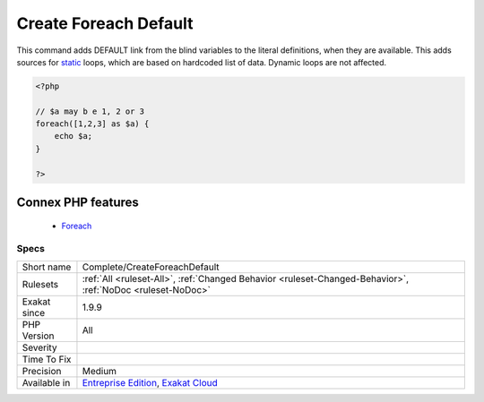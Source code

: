 .. _complete-createforeachdefault:


.. _create-foreach-default:

Create Foreach Default
++++++++++++++++++++++

.. meta::
	:description:
		Create Foreach Default: This command adds DEFAULT link from the blind variables to the literal definitions, when they are available.
	:twitter:card: summary_large_image
	:twitter:site: @exakat
	:twitter:title: Create Foreach Default
	:twitter:description: Create Foreach Default: This command adds DEFAULT link from the blind variables to the literal definitions, when they are available
	:twitter:creator: @exakat
	:twitter:image:src: https://www.exakat.io/wp-content/uploads/2020/06/logo-exakat.png
	:og:image: https://www.exakat.io/wp-content/uploads/2020/06/logo-exakat.png
	:og:title: Create Foreach Default
	:og:type: article
	:og:description: This command adds DEFAULT link from the blind variables to the literal definitions, when they are available
	:og:url: https://exakat.readthedocs.io/en/latest/Reference/Rules/Create Foreach Default.html
	:og:locale: en

.. raw:: html


	<script type="application/ld+json">{"@context":"https:\/\/schema.org","@graph":[{"@type":"WebPage","@id":"https:\/\/php-tips.readthedocs.io\/en\/latest\/Reference\/Rules\/Complete\/CreateForeachDefault.html","url":"https:\/\/php-tips.readthedocs.io\/en\/latest\/Reference\/Rules\/Complete\/CreateForeachDefault.html","name":"Create Foreach Default","isPartOf":{"@id":"https:\/\/www.exakat.io\/"},"datePublished":"Wed, 05 Mar 2025 15:10:46 +0000","dateModified":"Wed, 05 Mar 2025 15:10:46 +0000","description":"This command adds DEFAULT link from the blind variables to the literal definitions, when they are available","inLanguage":"en-US","potentialAction":[{"@type":"ReadAction","target":["https:\/\/exakat.readthedocs.io\/en\/latest\/Create Foreach Default.html"]}]},{"@type":"WebSite","@id":"https:\/\/www.exakat.io\/","url":"https:\/\/www.exakat.io\/","name":"Exakat","description":"Smart PHP static analysis","inLanguage":"en-US"}]}</script>

This command adds DEFAULT link from the blind variables to the literal definitions, when they are available. This adds sources for `static <https://www.php.net/manual/en/language.oop5.static.php>`_ loops, which are based on hardcoded list of data. Dynamic loops are not affected.

.. code-block:: php
   
   <?php
   
   // $a may b e 1, 2 or 3
   foreach([1,2,3] as $a) {
       echo $a;
   }
   
   ?>
Connex PHP features
-------------------

  + `Foreach <https://php-dictionary.readthedocs.io/en/latest/dictionary/foreach.ini.html>`_


Specs
_____

+--------------+-------------------------------------------------------------------------------------------------------------------------+
| Short name   | Complete/CreateForeachDefault                                                                                           |
+--------------+-------------------------------------------------------------------------------------------------------------------------+
| Rulesets     | :ref:`All <ruleset-All>`, :ref:`Changed Behavior <ruleset-Changed-Behavior>`, :ref:`NoDoc <ruleset-NoDoc>`              |
+--------------+-------------------------------------------------------------------------------------------------------------------------+
| Exakat since | 1.9.9                                                                                                                   |
+--------------+-------------------------------------------------------------------------------------------------------------------------+
| PHP Version  | All                                                                                                                     |
+--------------+-------------------------------------------------------------------------------------------------------------------------+
| Severity     |                                                                                                                         |
+--------------+-------------------------------------------------------------------------------------------------------------------------+
| Time To Fix  |                                                                                                                         |
+--------------+-------------------------------------------------------------------------------------------------------------------------+
| Precision    | Medium                                                                                                                  |
+--------------+-------------------------------------------------------------------------------------------------------------------------+
| Available in | `Entreprise Edition <https://www.exakat.io/entreprise-edition>`_, `Exakat Cloud <https://www.exakat.io/exakat-cloud/>`_ |
+--------------+-------------------------------------------------------------------------------------------------------------------------+


